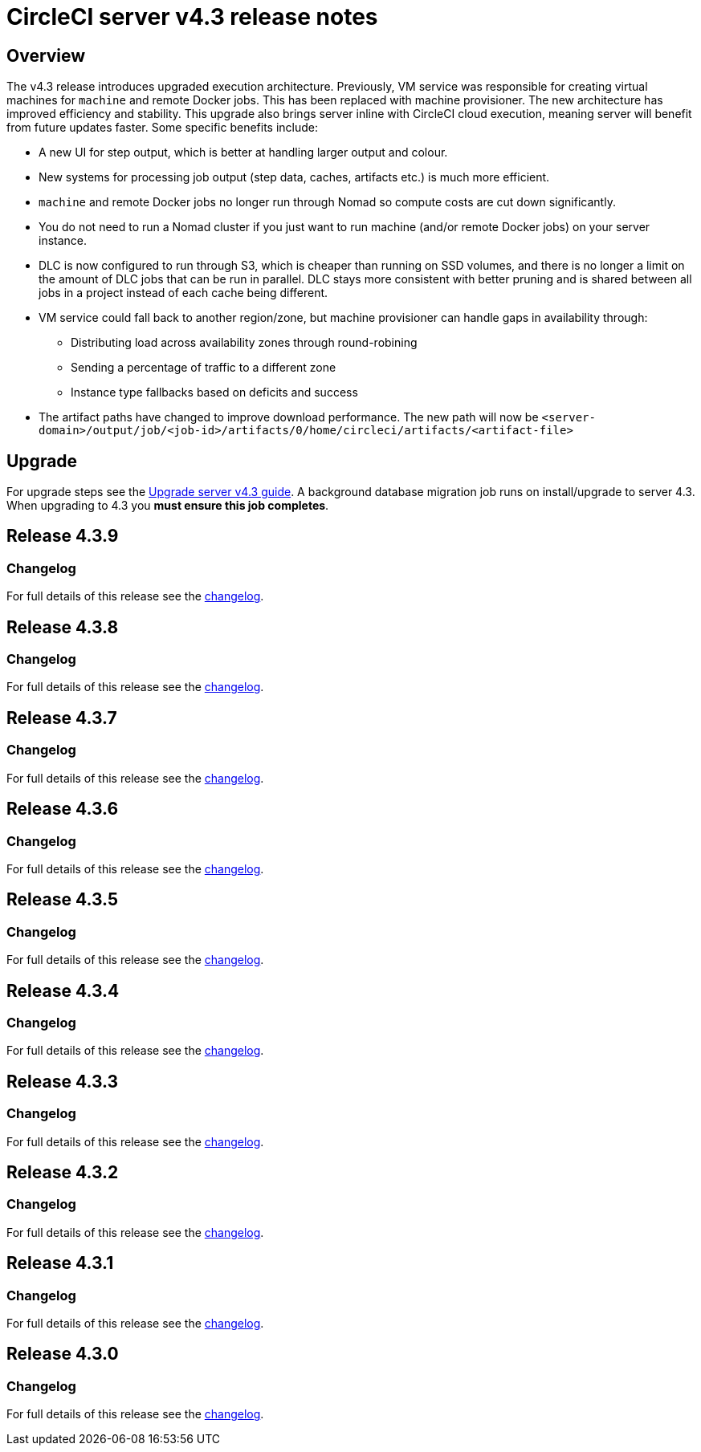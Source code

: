 = CircleCI server v4.3 release notes
:page-noindex: true
:page-platform: Server v4.3, Server Admin
:page-description: Details of the new features included in each CircleCI server v4.3 release.
:experimental:

[#overview]
== Overview

The v4.3 release introduces upgraded execution architecture. Previously, VM service was responsible for creating virtual machines for `machine` and remote Docker jobs. This has been replaced with machine provisioner. The new architecture has improved efficiency and stability. This upgrade also brings server inline with CircleCI cloud execution, meaning server will benefit from future updates faster. Some specific benefits include:

* A new UI for step output, which is better at handling larger output and colour.
* New systems for processing job output (step data, caches, artifacts etc.) is much more efficient.
* `machine` and remote Docker jobs no longer run through Nomad so compute costs are cut down significantly.
* You do not need to run a Nomad cluster if you just want to run machine (and/or remote Docker jobs) on your server instance.
* DLC is now configured to run through S3, which is cheaper than running on SSD volumes, and there is no longer a limit on the amount of DLC jobs that can be run in parallel. DLC stays more consistent with better pruning and is shared between all jobs in a project instead of each cache being different.
* VM service could fall back to another region/zone, but machine provisioner can handle gaps in availability through:
** Distributing load across availability zones through round-robining
** Sending a percentage of traffic to a different zone
** Instance type fallbacks based on deficits and success
* The artifact paths have changed to improve download performance. The new path will now be `<server-domain>/output/job/<job-id>/artifacts/0/home/circleci/artifacts/<artifact-file>`

[#upgrade]
== Upgrade
For upgrade steps see the xref:installation:upgrade-server.adoc[Upgrade server v4.3 guide]. A background database migration job runs on install/upgrade to server 4.3. When upgrading to 4.3 you **must ensure this job completes**.

[#release-4-3-9]
== Release 4.3.9

[#changelog-4-3-9]
=== Changelog

For full details of this release see the link:https://circleci.com/changelog/server-release-4-3-9/[changelog].

[#release-4-3-8]
== Release 4.3.8

[#changelog-4-3-8]
=== Changelog

For full details of this release see the link:https://circleci.com/changelog/server-release-4-3-8/[changelog].

[#release-4-3-7]
== Release 4.3.7

[#changelog-4-3-7]
=== Changelog

For full details of this release see the link:https://circleci.com/changelog/server-release-4-3-7/[changelog].

[#release-4-3-6]
== Release 4.3.6

[#changelog-4-3-6]
=== Changelog

For full details of this release see the link:https://circleci.com/changelog/server-release-4-3-6/[changelog].

[#release-4-3-5]
== Release 4.3.5

[#changelog-4-3-5]
=== Changelog

For full details of this release see the link:https://circleci.com/changelog/server-release-4-3-5/[changelog].

[#release-4-3-4]
== Release 4.3.4

[#changelog-4-3-4]
=== Changelog

For full details of this release see the link:https://circleci.com/changelog/server-4-3-4/[changelog].

[#release-4-3-3]
== Release 4.3.3

[#changelog-4-3-3]
=== Changelog

For full details of this release see the link:https://circleci.com/changelog/server-release-4-3-3/[changelog].

[#release-4-3-2]
== Release 4.3.2

[#changelog-4-3-2]
=== Changelog

For full details of this release see the link:https://circleci.com/changelog/server-release-4-3-2/[changelog].

[#release-4-3-1]
== Release 4.3.1

[#changelog-4-3-1]
=== Changelog

For full details of this release see the link:https://circleci.com/changelog/server-release-4-3-1/[changelog].

[#release-4-3-0]
== Release 4.3.0

[#changelog-4-3-0]
=== Changelog

For full details of this release see the link:https://circleci.com/changelog/server-release-4-3/[changelog].
